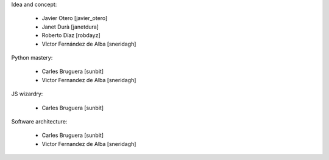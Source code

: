 Idea and concept:

 * Javier Otero [javier_otero]
 * Janet Durà [janetdura]
 * Roberto Díaz [robdayz]
 * Víctor Fernández de Alba [sneridagh]

Python mastery:

 * Carles Bruguera [sunbit]
 * Victor Fernandez de Alba [sneridagh]

JS wizardry:

 * Carles Bruguera [sunbit]

Software architecture:

 * Carles Bruguera [sunbit]
 * Victor Fernandez de Alba [sneridagh]
